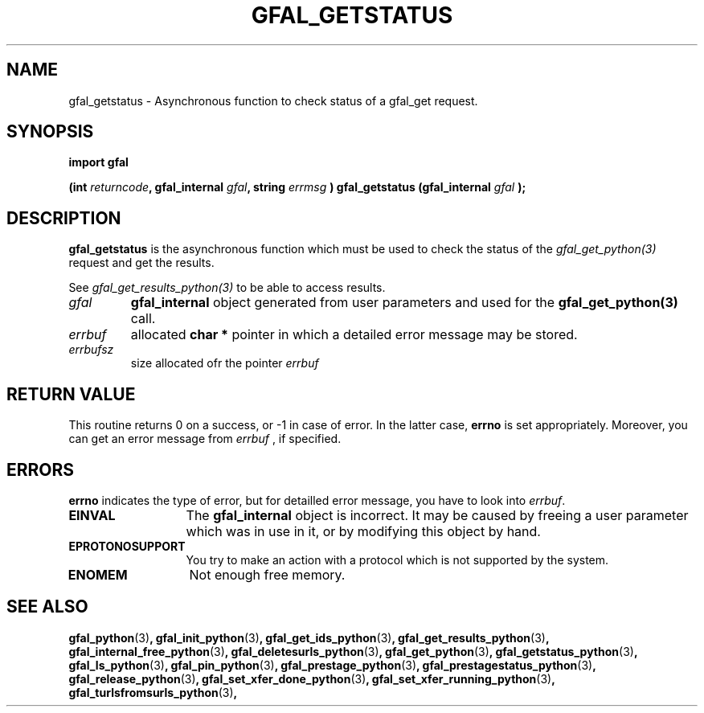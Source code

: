 .\" @(#)$RCSfile: gfal_getstatus_python.man,v $ $Revision: 1.2 $ $Date: 2008/03/10 15:29:17 $ CERN Remi Mollon
.\" Copyright (C) 2007 by CERN
.\" All rights reserved
.\"
.TH GFAL_GETSTATUS 3 "$Date: 2008/03/10 15:29:17 $" GFAL "Library Functions"
.SH NAME
gfal_getstatus \- Asynchronous function to check status of a gfal_get request.
.SH SYNOPSIS
\fBimport gfal\fR
.sp
.BI "(int " returncode ,
.BI "gfal_internal " gfal ,
.BI "string " errmsg
.BI ") gfal_getstatus (gfal_internal " gfal
.B );

.SH DESCRIPTION
.B gfal_getstatus
is the asynchronous function which must be used to check the status of the 
.I gfal_get_python(3)
request and get the results.

See 
.I gfal_get_results_python(3)
to be able to access results.

.TP
.I gfal
.B gfal_internal
object generated from user parameters and used for the 
.B gfal_get_python(3)
call.
.TP
.I errbuf
allocated 
.B char *
pointer in which a detailed error message may be stored.
.TP
.I errbufsz
size allocated ofr the pointer 
.I errbuf

.SH RETURN VALUE
This routine returns 0 on a success, or -1 in case of error. In the latter case,
.B errno
is set appropriately. Moreover, you can get an error message from
.I errbuf
, if specified.
.SH ERRORS
.B errno
indicates the type of error, but for detailled error message, you have to look into
.IR errbuf .
.TP 1.3i
.B EINVAL
The 
.B gfal_internal
object is incorrect. It may be caused by freeing a user parameter which was in use in it, or by modifying this object by hand.
.TP
.B EPROTONOSUPPORT
You try to make an action with a protocol which is not supported by the system.
.TP
.B ENOMEM
Not enough free memory.
.SH SEE ALSO
.BR gfal_python (3) ,
.BR gfal_init_python (3) ,
.BR gfal_get_ids_python (3) ,
.BR gfal_get_results_python (3) ,
.BR gfal_internal_free_python (3) ,
.BR gfal_deletesurls_python (3) ,
.BR gfal_get_python (3) ,
.BR gfal_getstatus_python (3) ,
.BR gfal_ls_python (3) ,
.BR gfal_pin_python (3) ,
.BR gfal_prestage_python (3) ,
.BR gfal_prestagestatus_python (3) ,
.BR gfal_release_python (3) ,
.BR gfal_set_xfer_done_python (3) ,
.BR gfal_set_xfer_running_python (3) ,
.BR gfal_turlsfromsurls_python (3) ,
